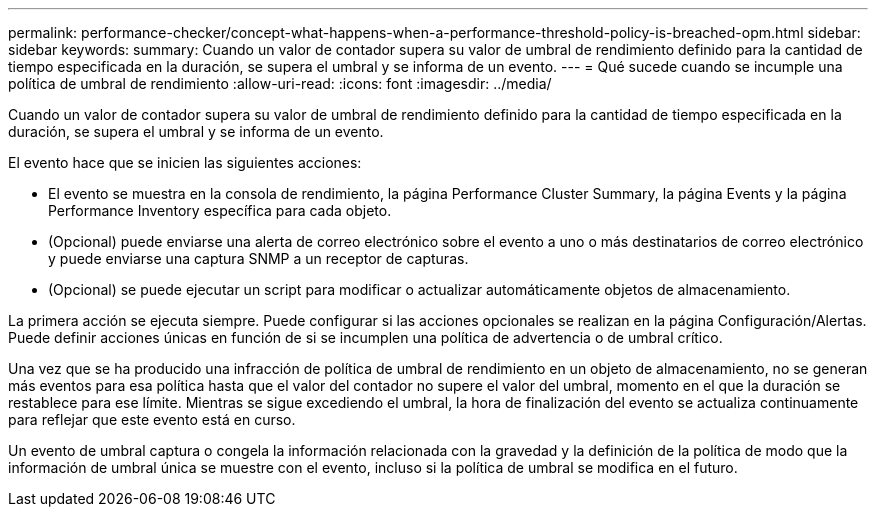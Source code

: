 ---
permalink: performance-checker/concept-what-happens-when-a-performance-threshold-policy-is-breached-opm.html 
sidebar: sidebar 
keywords:  
summary: Cuando un valor de contador supera su valor de umbral de rendimiento definido para la cantidad de tiempo especificada en la duración, se supera el umbral y se informa de un evento. 
---
= Qué sucede cuando se incumple una política de umbral de rendimiento
:allow-uri-read: 
:icons: font
:imagesdir: ../media/


[role="lead"]
Cuando un valor de contador supera su valor de umbral de rendimiento definido para la cantidad de tiempo especificada en la duración, se supera el umbral y se informa de un evento.

El evento hace que se inicien las siguientes acciones:

* El evento se muestra en la consola de rendimiento, la página Performance Cluster Summary, la página Events y la página Performance Inventory específica para cada objeto.
* (Opcional) puede enviarse una alerta de correo electrónico sobre el evento a uno o más destinatarios de correo electrónico y puede enviarse una captura SNMP a un receptor de capturas.
* (Opcional) se puede ejecutar un script para modificar o actualizar automáticamente objetos de almacenamiento.


La primera acción se ejecuta siempre. Puede configurar si las acciones opcionales se realizan en la página Configuración/Alertas. Puede definir acciones únicas en función de si se incumplen una política de advertencia o de umbral crítico.

Una vez que se ha producido una infracción de política de umbral de rendimiento en un objeto de almacenamiento, no se generan más eventos para esa política hasta que el valor del contador no supere el valor del umbral, momento en el que la duración se restablece para ese límite. Mientras se sigue excediendo el umbral, la hora de finalización del evento se actualiza continuamente para reflejar que este evento está en curso.

Un evento de umbral captura o congela la información relacionada con la gravedad y la definición de la política de modo que la información de umbral única se muestre con el evento, incluso si la política de umbral se modifica en el futuro.
